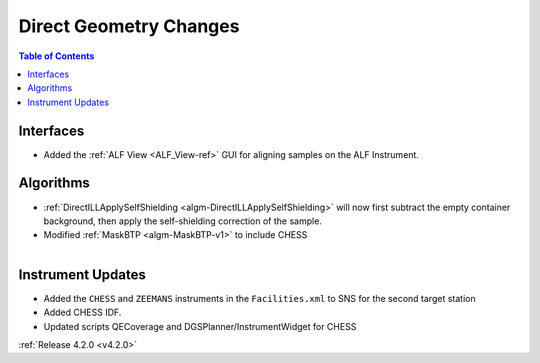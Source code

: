 =======================
Direct Geometry Changes
=======================

.. contents:: Table of Contents
   :local:

Interfaces
##########

- Added the :ref:`ALF View <ALF_View-ref>` GUI for aligning samples on the ALF Instrument.

Algorithms
##########

- :ref:`DirectILLApplySelfShielding <algm-DirectILLApplySelfShielding>` will now first subtract the empty container background, then apply the self-shielding correction of the sample.
- Modified :ref:`MaskBTP <algm-MaskBTP-v1>` to include CHESS

.. figure:: ../../images/CHESS.PNG
   :class: screenshot
   :width: 200px
   :align: right

Instrument Updates
##################

- Added the ``CHESS`` and ``ZEEMANS`` instruments  in the ``Facilities.xml`` to SNS for the second target station
- Added CHESS IDF.
- Updated scripts QECoverage and DGSPlanner/InstrumentWidget for CHESS


:ref:`Release 4.2.0 <v4.2.0>`
